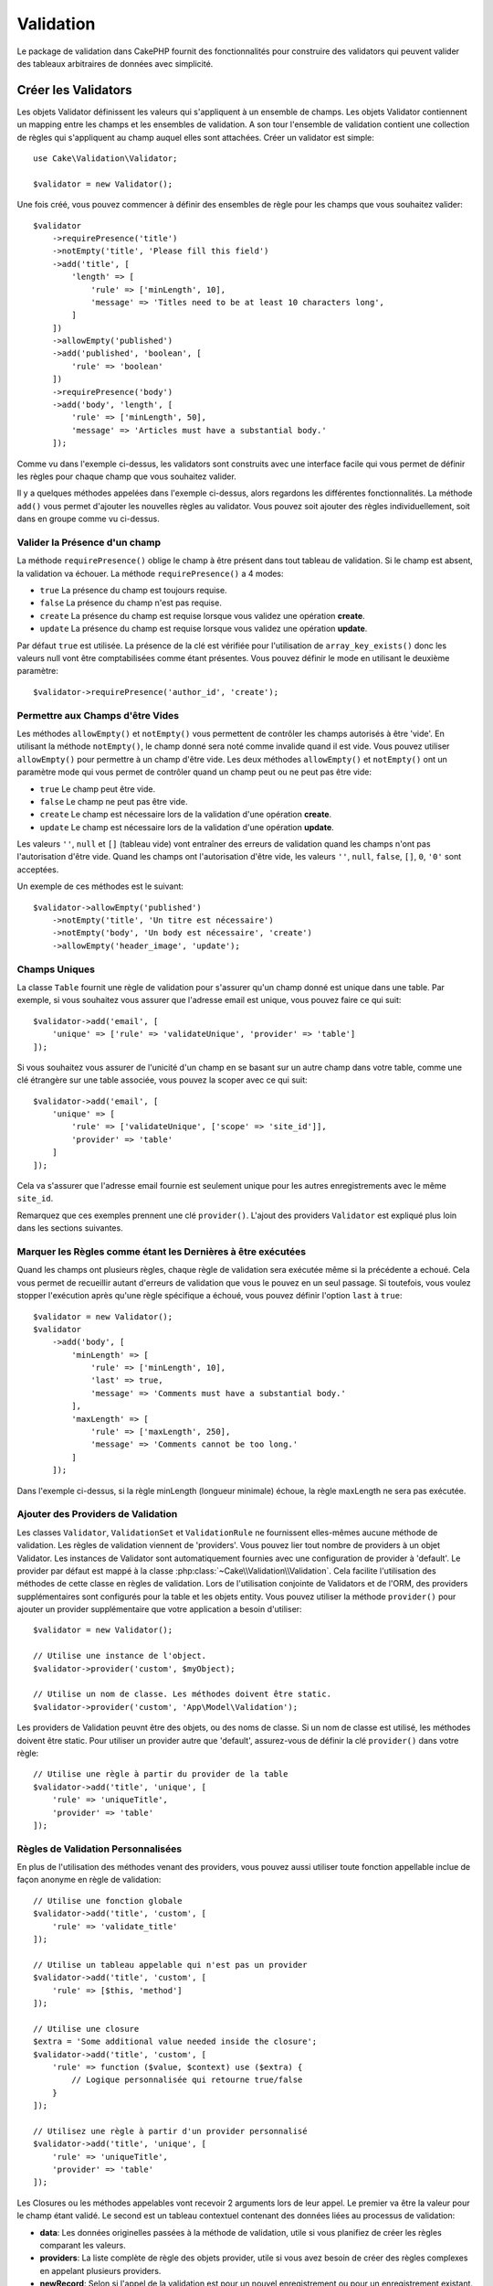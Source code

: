 Validation
##########

.. php:namespace:: Cake\Validation

Le package de validation dans CakePHP fournit des fonctionnalités pour
construire des validators qui peuvent valider des tableaux arbitraires de
données avec simplicité.

Créer les Validators
====================

.. php:class:: Validator

Les objets Validator définissent les valeurs qui s'appliquent à un ensemble de
champs. Les objets Validator contiennent un mapping entre les champs et les
ensembles de validation. A son tour l'ensemble de validation contient une
collection de règles qui s'appliquent au champ auquel elles sont attachées.
Créer un validator est simple::

    use Cake\Validation\Validator;

    $validator = new Validator();

Une fois créé, vous pouvez commencer à définir des ensembles de règle pour les
champs que vous souhaitez valider::

    $validator
        ->requirePresence('title')
        ->notEmpty('title', 'Please fill this field')
        ->add('title', [
            'length' => [
                'rule' => ['minLength', 10],
                'message' => 'Titles need to be at least 10 characters long',
            ]
        ])
        ->allowEmpty('published')
        ->add('published', 'boolean', [
            'rule' => 'boolean'
        ])
        ->requirePresence('body')
        ->add('body', 'length', [
            'rule' => ['minLength', 50],
            'message' => 'Articles must have a substantial body.'
        ]);

Comme vu dans l'exemple ci-dessus, les validators sont construits avec une
interface facile qui vous permet de définir les règles pour chaque champ que
vous souhaitez valider.

Il y a quelques méthodes appelées dans l'exemple ci-dessus, alors regardons
les différentes fonctionnalités. La méthode ``add()`` vous permet d'ajouter
les nouvelles règles au validator. Vous pouvez soit ajouter des règles
individuellement, soit dans en groupe comme vu ci-dessus.

Valider la Présence d'un champ
------------------------------

La méthode ``requirePresence()`` oblige le champ à être présent dans tout
tableau de validation. Si le champ est absent, la validation va échouer. La
méthode ``requirePresence()`` a 4 modes:

* ``true`` La présence du champ est toujours requise.
* ``false`` La présence du champ n'est pas requise.
* ``create`` La présence du champ est requise lorsque vous validez une
  opération **create**.
* ``update`` La présence du champ est requise lorsque vous validez une
  opération **update**.

Par défaut ``true`` est utilisée. La présence de la clé est vérifiée pour
l'utilisation de ``array_key_exists()`` donc les valeurs null vont être
comptabilisées comme étant présentes. Vous pouvez définir le mode en utilisant
le deuxième paramètre::

    $validator->requirePresence('author_id', 'create');

Permettre aux Champs d'être Vides
---------------------------------

Les méthodes ``allowEmpty()`` et ``notEmpty()`` vous permettent de contrôler
les champs autorisés à être 'vide'. En utilisant la méthode ``notEmpty()``, le
champ donné sera noté comme invalide quand il est vide. Vous pouvez utiliser
``allowEmpty()`` pour permettre à un champ d'être vide. Les deux méthodes
``allowEmpty()`` et ``notEmpty()`` ont un paramètre mode qui vous permet
de contrôler quand un champ peut ou ne peut pas être vide:

* ``true`` Le champ peut être vide.
* ``false`` Le champ ne peut pas être vide.
* ``create`` Le champ est nécessaire lors de la validation d'une opération
  **create**.
* ``update`` Le champ est nécessaire lors de la validation d'une opération
  **update**.

Les valeurs ``''``, ``null`` et ``[]`` (tableau vide) vont entraîner des
erreurs de validation quand les champs n'ont pas l'autorisation d'être vide.
Quand les champs ont l'autorisation d'être vide, les valeurs ``''``, ``null``,
``false``, ``[]``, ``0``, ``'0'`` sont acceptées.

Un exemple de ces méthodes est le suivant::

    $validator->allowEmpty('published')
        ->notEmpty('title', 'Un titre est nécessaire')
        ->notEmpty('body', 'Un body est nécessaire', 'create')
        ->allowEmpty('header_image', 'update');

Champs Uniques
--------------

La classe ``Table`` fournit une règle de validation pour s'assurer qu'un champ
donné est unique dans une table. Par exemple, si vous souhaitez vous assurer
que l'adresse email est unique, vous pouvez faire ce qui suit::

    $validator->add('email', [
        'unique' => ['rule' => 'validateUnique', 'provider' => 'table']
    ]);

Si vous souhaitez vous assurer de l'unicité d'un champ en se basant sur un autre
champ dans votre table, comme une clé étrangère sur une table associée, vous
pouvez la scoper avec ce qui suit::

    $validator->add('email', [
        'unique' => [
            'rule' => ['validateUnique', ['scope' => 'site_id']],
            'provider' => 'table'
        ]
    ]);

Cela va s'assurer que l'adresse email fournie est seulement unique pour les
autres enregistrements avec le même ``site_id``.

Remarquez que ces exemples prennent une clé ``provider()``. L'ajout des providers
``Validator`` est expliqué plus loin dans les sections suivantes.

Marquer les Règles comme étant les Dernières à être exécutées
-------------------------------------------------------------

Quand les champs ont plusieurs règles, chaque règle de validation sera exécutée
même si la précédente a echoué. Cela vous permet de recueillir autant d'erreurs
de validation que vous le pouvez en un seul passage. Si toutefois, vous voulez
stopper l'exécution après qu'une règle spécifique a échoué, vous pouvez définir
l'option ``last`` à ``true``::

    $validator = new Validator();
    $validator
        ->add('body', [
            'minLength' => [
                'rule' => ['minLength', 10],
                'last' => true,
                'message' => 'Comments must have a substantial body.'
            ],
            'maxLength' => [
                'rule' => ['maxLength', 250],
                'message' => 'Comments cannot be too long.'
            ]
        ]);

Dans l'exemple ci-dessus, si la règle minLength (longueur minimale) échoue,
la règle maxLength ne sera pas exécutée.

Ajouter des Providers de Validation
-----------------------------------

Les classes ``Validator``, ``ValidationSet`` et ``ValidationRule`` ne
fournissent elles-mêmes aucune méthode de validation. Les règles de validation
viennent de 'providers'. Vous pouvez lier tout nombre de providers à un objet
Validator. Les instances de Validator sont automatiquement fournies avec une
configuration de provider à 'default'. Le provider par défaut est mappé à la
classe :php:class:`~Cake\\Validation\\Validation`. Cela facilite l'utilisation
des méthodes de cette classe en règles de validation. Lors de l'utilisation
conjointe de Validators et de l'ORM, des providers supplémentaires sont
configurés pour la table et les objets entity. Vous pouvez utiliser la méthode
``provider()`` pour ajouter un provider supplémentaire que votre application
a besoin d'utiliser::

    $validator = new Validator();

    // Utilise une instance de l'object.
    $validator->provider('custom', $myObject);

    // Utilise un nom de classe. Les méthodes doivent être static.
    $validator->provider('custom', 'App\Model\Validation');

Les providers de Validation peuvnt être des objets, ou des noms de classe. Si
un nom de classe est utilisé, les méthodes doivent être static. Pour utiliser
un provider autre que 'default', assurez-vous de définir la clé ``provider()``
dans votre règle::

    // Utilise une règle à partir du provider de la table
    $validator->add('title', 'unique', [
        'rule' => 'uniqueTitle',
        'provider' => 'table'
    ]);

Règles de Validation Personnalisées
-----------------------------------

En plus de l'utilisation des méthodes venant des providers, vous pouvez aussi
utiliser toute fonction appellable inclue de façon anonyme en règle de
validation::

    // Utilise une fonction globale
    $validator->add('title', 'custom', [
        'rule' => 'validate_title'
    ]);

    // Utilise un tableau appelable qui n'est pas un provider
    $validator->add('title', 'custom', [
        'rule' => [$this, 'method']
    ]);

    // Utilise une closure
    $extra = 'Some additional value needed inside the closure';
    $validator->add('title', 'custom', [
        'rule' => function ($value, $context) use ($extra) {
            // Logique personnalisée qui retourne true/false
        }
    ]);

    // Utilisez une règle à partir d'un provider personnalisé
    $validator->add('title', 'unique', [
        'rule' => 'uniqueTitle',
        'provider' => 'table'
    ]);

Les Closures ou les méthodes appelables vont recevoir 2 arguments lors de leur
appel. Le premier va être la valeur pour le champ étant validé. Le second est
un tableau contextuel contenant des données liées au processus de validation:

- **data**: Les données originelles passées à la méthode de validation, utile
  si vous planifiez de créer les règles comparant les valeurs.
- **providers**: La liste complète de règle des objets provider, utile si vous
  avez besoin de créer des règles complexes en appelant plusieurs providers.
- **newRecord**: Selon si l'appel de la validation est pour un nouvel
  enregistrement ou pour un enregistrement existant.

Validation Conditionnelle
-------------------------

Lors de la définition des règles de validation, vous pouvez utiliser la clé
``on`` pour définir quand une règle de validation doit être appliquée. Si
elle est laissée non définie, la règle va toujours être appliquée. Les autres
valeurs valides sont ``create`` et ``update``. L'utilisation d'une de ces
valeurs va faire que la règle va s'appliquer seulement pour les opérations
create ou update.

En plus, vous pouvez fournir une fonction appelable qui va déterminer si oui
ou non, une règle particulière doit être appliquée::

    $validator->add('picture', 'file', [
        'rule' => ['mimeType', ['image/jpeg', 'image/png']],
        'on' => function ($context) {
            return !empty($context['data']['show_profile_picture']);
        }
    ]);


L'exemple ci-dessus va rendre la règle pour 'picture' optionnelle selon si la
valeur pour ``show_profile_picture`` est vide. Vous pouvez également utiliser
la règle de validation ``uploadedFile`` pour créer des inputs optionnelles
d'upload de fichiers::

    $validator->add('picture', 'file', [
        'rule' => ['uploadedFile', ['optional' => true]],
    ]);

Les méthodes de validation ``allowEmpty()`` et ``notEmpty()`` prennent
également une fonction appelable en dernier argument, ce qui determine si oui
ou non la règle doit être appliquée. Par exemple on peut autoriser parfois à
un champ à être vide::

    $validator->allowEmpty('tax', function ($context) {
        return !$context['data']['is_taxable'];
    });

De la même façon, on peut vouloir qu'un champ soit peuplé quand certaines
conditions sont vérifiées::

    $validator->notEmpty('email_frequency', 'This field is required', function ($context) {
        return !empty($context['data']['wants_newsletter']);
    });

Dans l'exemple ci-dessus, le champ ``email_frequency`` ne peut être laissé vide
si l'utilisateur veut recevoir la newsletter.

.. _reusable-validators:

Créer des Validators Ré-utilisables
-----------------------------------

Bien que définir des validators inline, là où ils sont utilisés, permet de
donner un bon exemple de code, cela ne conduit pas à avoir des applications
facilement maintenable. A la place, vous devriez créer des sous-classes
de ``Validator`` pour votre logique de validation réutilisable::

    // Dans src/Model/Validation/ContactValidator.php
    namespace App\Model\Validation;

    use Cake\Validation\Validator;

    class ContactValidator extends Validator
    {
        public function __construct()
        {
            parent::__construct();
            // Add validation rules here.
        }
    }

Valider les Données
===================

Maintenant que vous avez créé un validator et que vous lui avez ajouté les
règles que vous souhaitiez, vous pouvez commencer à l'utiliser pour valider les
données. Les Validators sont capables de valider un tableau de données. Par
exemple, si vous voulez valider un formulaire de contact avant de créer et
d'envoyer un email, vous pouvez faire ce qui suit::

    use Cake\Validation\Validator;

    $validator = new Validator();
    $validator
        ->requirePresence('email')
        ->add('email', 'validFormat', [
            'rule' => 'email',
            'message' => 'E-mail must be valid'
        ])
        ->requirePresence('name')
        ->allowEmpty('name', false, 'We need your name.')
        ->requirePresence('comment')
        ->allowEmpty('comment', false, 'You need to give a comment.');

    $errors = $validator->errors($this->request->data());
    if (!empty($errors)) {
        // Envoi d'un email.
    }

La méthode ``errors()`` va retourner un tableau non-vide quand il y a des échecs
de validation. Le tableau retourné d'erreurs sera structuré comme ceci::

    $errors = [
        'email' => ['E-mail doit être valide']
    ];

Si vous avez plusieurs erreurs pour un seul champ, un tableau de messages
d'erreur va être retourné par champ. Par défaut la méthode ``errors()`` applique
les règles pour le mode 'create' mode. Si vous voulez appliquer les règles
'update' vous pouvez faire ce qui suit::

    $errors = $validator->errors($this->request->data(), false);
    if (!empty($errors)) {
        // Envoi d'un email.
    }

.. note::

    Si vous avez besoin de valider les entities, vous devez utiliser les
    méthodes comme
    :php:meth:`~Cake\\ORM\\Table::newEntity()`,
    :php:meth:`~Cake\\ORM\\Table::newEntities()`,
    :php:meth:`~Cake\\ORM\\Table::patchEntity()`,
    :php:meth:`~Cake\\ORM\\Table::patchEntities()` or
    :php:meth:`~Cake\\ORM\\Table::save()` puisqu'elles ont été créées pour cela.

Valider les Entities
====================

Alors que les entities sont validées quand elles sont sauvegardées, vous pouvez
aussi vouloir valider les entities avant d'essayer de faire toute sauvegarde.
La validation des entities avant la sauvegarde est faite automatiquement quand
on utilise ``newEntity()``, ``newEntities()``, ``patchEntity()`` ou
``patchEntities()``::

    // Dans la classe ArticlesController
    $article = $this->Articles->newEntity($this->request->data());
    if ($article->errors()) {
        // Afficher les messages d'erreur ici.
    }

De la même manière, quand vous avez besoin de pré-valider plusieurs entities
en une fois, vous pouvez utiliser la méthode ``newEntities()``::

    // Dans la classe ArticlesController
    $entities = $this->Articles->newEntities($this->request->data());
    foreach ($entities as $entity) {
        if (!$entity->errors()) {
                $this->Articles->save($entity);
        }
    }

Les méthodes ``newEntity()``, ``patchEntity()`` et ``newEntities()``
vous permettent de spécifier les associations à valider, et les ensembles de
validation à appliquer en utilisant le paramètre ``options``::

    $valid = $this->Articles->newEntity($article, [
      'associated' => [
        'Comments' => [
          'associated' => ['User'],
          'validate' => 'special',
        ]
      ]
    ]);

La validation est habituellement utilisée pour les formulaires ou les
interfaces utilisateur, et ainsi elle n'est pas limitée seulement à la
validation des colonnes dans le schéma de la table. Cependant maintenir
l'intégrité des données selon d'où elles viennent est important. Pour
résoudre ce problème, CakePHP dispose d'un deuxième niveau de validation
qui est appelé "règles d'application". Vous pouvez en savoir plus en
consultant la section
:ref:`Appliquer les Règles d'Application <application-rules>`.

Règles de Validation du Cœur
=============================

CakePHP fournit une suite basique de méthodes de validation dans la classe
``Validation``. La classe Validation contient un ensemble de méthodes static
qui fournissent des validators pour plusieurs situations de validation
habituelles.

La `documentation de l'API
<http://api.cakephp.org/3.0/class-Cake.Validation.Validation.html>`_ pour la
classe ``Validation`` fournit une bonne liste de règles de validation qui sont
disponibles, et leur utilisation basique.

Certaines des méthodes de validation acceptent des paramètres supplémentaires
pour définir des conditions limites ou des options valides. Vous pouvez fournir
ces conditions limite & options comme suit::

    $validator = new Validator();
    $validator
        ->add('title', 'minLength', [
            'rule' => ['minLength', 10]
        ])
        ->add('rating', 'validValue', [
            'rule' => ['range', 1, 5]
        ]);

Les règles du Cœur qui prennnent des paramètres supplémentaires doivent avoir
un tableau pour la clé ``rule`` qui contient la règle comme premier élément, et
les paramètres supplémentaires en paramètres restants.

